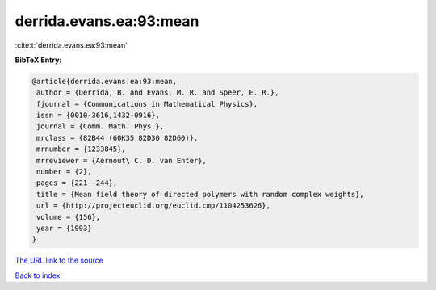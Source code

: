 derrida.evans.ea:93:mean
========================

:cite:t:`derrida.evans.ea:93:mean`

**BibTeX Entry:**

.. code-block:: bibtex

   @article{derrida.evans.ea:93:mean,
    author = {Derrida, B. and Evans, M. R. and Speer, E. R.},
    fjournal = {Communications in Mathematical Physics},
    issn = {0010-3616,1432-0916},
    journal = {Comm. Math. Phys.},
    mrclass = {82B44 (60K35 82D30 82D60)},
    mrnumber = {1233845},
    mrreviewer = {Aernout\ C. D. van Enter},
    number = {2},
    pages = {221--244},
    title = {Mean field theory of directed polymers with random complex weights},
    url = {http://projecteuclid.org/euclid.cmp/1104253626},
    volume = {156},
    year = {1993}
   }
`The URL link to the source <ttp://projecteuclid.org/euclid.cmp/1104253626}>`_


`Back to index <../By-Cite-Keys.html>`_
